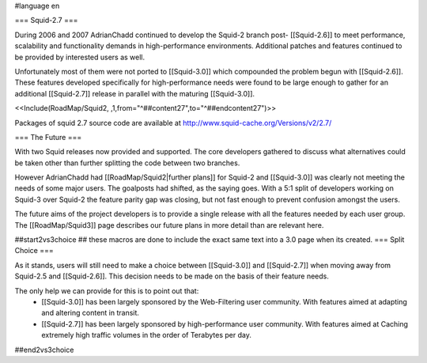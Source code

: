 #language en

=== Squid-2.7 ===

During 2006 and 2007 AdrianChadd continued to develop the Squid-2 branch post- [[Squid-2.6]] to meet performance, scalability and functionality demands in high-performance environments. Additional patches and features continued to be provided by interested users as well.

Unfortunately most of them were not ported to [[Squid-3.0]] which compounded the problem begun with [[Squid-2.6]]. These features developed specifically for high-performance needs were found to be large enough to gather for an additional [[Squid-2.7]] release in parallel with the maturing [[Squid-3.0]].

<<Include(RoadMap/Squid2, ,1,from="^##content27",to="^##endcontent27")>>

Packages of squid 2.7 source code are available at http://www.squid-cache.org/Versions/v2/2.7/


=== The Future ===

With two Squid releases now provided and supported. The core developers gathered to discuss what alternatives could be taken other than further splitting the code between two branches.

However AdrianChadd had [[RoadMap/Squid2|further plans]] for Squid-2 and [[Squid-3.0]] was clearly not meeting the needs of some major users. The goalposts had shifted, as the saying goes. With a 5:1 split of developers working on Squid-3 over Squid-2 the feature parity gap was closing, but not fast enough to prevent confusion amongst the users.

The future aims of the project developers is to provide a single release with all the features needed by each user group. The [[RoadMap/Squid3]] page describes our future plans in more detail than are relevant here.

##start2vs3choice
## these macros are done to include the exact same text into a 3.0 page when its created.
=== Split Choice ===

As it stands, users will still need to make a choice between [[Squid-3.0]] and [[Squid-2.7]] when moving away from Squid-2.5 and [[Squid-2.6]]. This decision needs to be made on the basis of their feature needs.

The only help we can provide for this is to point out that:
 * [[Squid-3.0]] has been largely sponsored by the Web-Filtering user community. With features aimed at adapting and altering content in transit.
 * [[Squid-2.7]] has been largely sponsored by high-performance user community. With features aimed at Caching extremely high traffic volumes in the order of Terabytes per day.

##end2vs3choice
